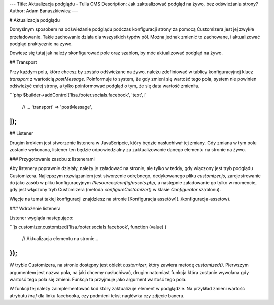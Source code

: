 ---
Title: Aktualizacja podglądu - Tulia CMS
Description: Jak zaktualizować podgląd na żywo, bez odświeżania strony?
Author: Adam Banaszkiewicz
---

# Aktualizacja podglądu

Domyślnym sposobem na odświeżanie podglądu podczas konfiguracji strony za pomocą Customizera jest jej zwykłe
przeładowanie. Takie zachowanie działa dla wszystkich typów pól. Można jednak zmienić to zachowane, i aktualizować
podgląd praktycznie na żywo.

Dowiesz się tutaj jak należy skonfigurować pole oraz szablon, by móc aktualizować podgląd na żywo.

## Transport

Przy każdym polu, które chcesz by zostało odświeżane na żywo, należu zdefiniować w tablicy konfiguracyjnej
klucz `transport` z wartością `postMessage`. Poinformuje to system, że gdy zmieni się wartość tego pola, system nie
powinien odświeżyć całej strony, a tylko poinformować podgląd o tym, że się data wartość zmieniła.

```php
$builder->addControl('lisa.footer.socials.facebook', 'text', [
    // ...
    'transport' => 'postMessage',
]);
```

## Listener

Drugim krokiem jest stworzenie listenera w JavaScripcie, który będzie nasłuchiwał tej zmiany. Gdy zmiana w tym polu
zostanie wykonana, listener ten będzie odpowiedzialny za zaktualizowanie danego elementu na stronie na żywo.

### Przygotowanie zasobu z listenerami

Aby listenery poprawnie działały, należy je załadować na stronie, ale tylko w teddy, gdy włączony jest tryb podglądu
Customizera. Najlepszym rozwiązaniem jest stworzenie odrębnego, dedykowanego pliku `customizer.js`, zarejestrowanie
do jako zasób w pliku konfiguracyjnym `/Resources/config/assets.php`, a następnie załadowanie go tylko w momencie, gdy
jest włączony tryb Customizera (metoda `configureCustomizer()` w klasie `Configurator` szablonu).

Więcje na temat takiej konfiguracji znajdziesz na stronie [Konfiguracja assetów](../konfiguracja-assetow).

### Wdrożenie listenera

Listener wygląda następująco:

```js
customizer.customized('lisa.footer.socials.facebook', function (value) {
    // Aktualizacja elementu na stronie...
});
```

W trybie Customizera, na stronie dostępny jest obiekt `customizer`, który zawiera metodę `customized()`. Pierwszym
argumentem jest nazwa pola, na jaki chcemy nasłuchiwać, drugim natomiast funkcja która zostanie wywołana gdy wartość
tego pola się zmieni. Funkcja ta przyjmuje jako argument wartość tego pola.

W funkcji tej należy zaimplementować kod który zaktualizuje element w podglądzie. Na przykład zmieni wartość atrybutu
`href` dla linku facebooka, czy podmieni tekst nagłówka czy zdjęcie baneru.
